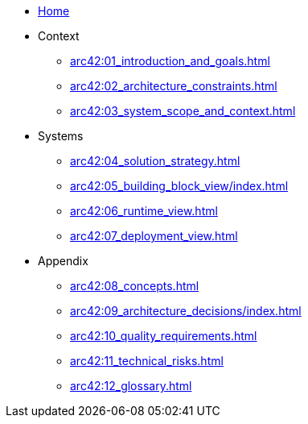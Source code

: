 * xref:arc42:index.adoc[Home]
* Context
** xref:arc42:01_introduction_and_goals.adoc[]
** xref:arc42:02_architecture_constraints.adoc[]
** xref:arc42:03_system_scope_and_context.adoc[]
* Systems
** xref:arc42:04_solution_strategy.adoc[]
** xref:arc42:05_building_block_view/index.adoc[]
** xref:arc42:06_runtime_view.adoc[]
** xref:arc42:07_deployment_view.adoc[]
* Appendix
** xref:arc42:08_concepts.adoc[]
** xref:arc42:09_architecture_decisions/index.adoc[]
** xref:arc42:10_quality_requirements.adoc[]
** xref:arc42:11_technical_risks.adoc[]
** xref:arc42:12_glossary.adoc[]

